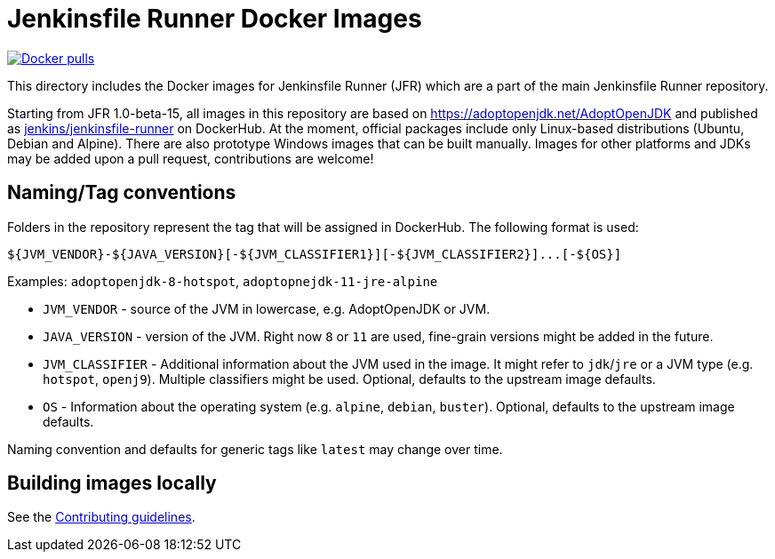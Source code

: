 = Jenkinsfile Runner Docker Images

https://hub.docker.com/r/jenkins/jenkinsfile-runner[image:https://img.shields.io/docker/pulls/jenkins/jenkinsfile-runner?label=docker%20pulls%20%28vanilla%29[Docker pulls]]

This directory includes the Docker images for Jenkinsfile Runner (JFR) which are a part of the
main Jenkinsfile Runner repository.

Starting from JFR 1.0-beta-15,
all images in this repository are based on https://adoptopenjdk.net/AdoptOpenJDK
and published as https://hub.docker.com/r/jenkins/jenkinsfile-runner[jenkins/jenkinsfile-runner] on DockerHub.
At the moment, official packages include only Linux-based distributions (Ubuntu, Debian and Alpine).
There are also prototype Windows images that can be built manually.
Images for other platforms and JDKs may be added upon a pull request,
contributions are welcome!

== Naming/Tag conventions

Folders in the repository represent the tag that will be assigned in DockerHub.
The following format is used:

```bash
${JVM_VENDOR}-${JAVA_VERSION}[-${JVM_CLASSIFIER1}][-${JVM_CLASSIFIER2}]...[-${OS}]
```

Examples: `adoptopenjdk-8-hotspot`, `adoptopnejdk-11-jre-alpine`

* `JVM_VENDOR` - source of the JVM in lowercase, e.g. AdoptOpenJDK or JVM.
* `JAVA_VERSION` - version of the JVM.
  Right now `8` or `11` are used, fine-grain versions might be added in the future.
* `JVM_CLASSIFIER` - Additional information about the JVM used in the image.
  It might refer to `jdk`/`jre` or a JVM type (e.g. `hotspot`, `openj9`).
  Multiple classifiers might be used.
  Optional, defaults to the upstream image defaults.
* `OS` - Information about the operating system (e.g. `alpine`, `debian`, `buster`).
  Optional, defaults to the upstream image defaults.

Naming convention and defaults for generic tags like `latest` may change over time.

== Building images locally

See the link:/CONTRIBUTING.adoc#building-docker-images[Contributing guidelines].
